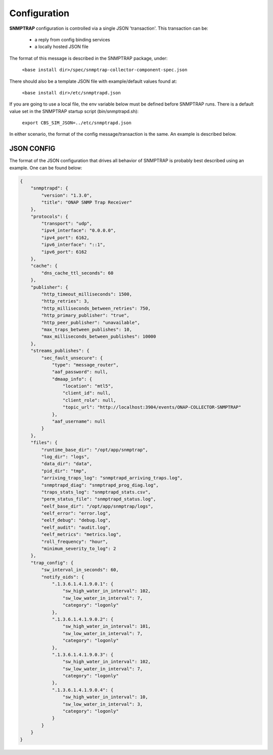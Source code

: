 .. This work is licensed under a Creative Commons Attribution 4.0 International License.
.. http://creativecommons.org/licenses/by/4.0

Configuration
=============

**SNMPTRAP** configuration is controlled via a single JSON 'transaction'.
This transaction can be:

    - a reply from config binding services

    - a locally hosted JSON file

The format of this message is described in the SNMPTRAP package, under:

    ``<base install dir>/spec/snmptrap-collector-component-spec.json``

There should also be a template JSON file with example/default values found at:

    ``<base install dir>/etc/snmptrapd.json``

If you are going to use a local file, the env variable below must be defined before SNMPTRAP runs.  There is a default value set in the SNMPTRAP startup script (bin/snmptrapd.sh):

    ``export CBS_SIM_JSON=../etc/snmptrapd.json``

In either scenario, the format of the config message/transaction is the same.  An example is described below.

JSON CONFIG
^^^^^^^^^^^

The format of the JSON configuration that drives all behavior of SNMPTRAP is probably best described using an example.  One can be found below:

.. code-block:: json

    {
        "snmptrapd": {
            "version": "1.3.0",
            "title": "ONAP SNMP Trap Receiver"
        },
        "protocols": {
            "transport": "udp",
            "ipv4_interface": "0.0.0.0",
            "ipv4_port": 6162,
            "ipv6_interface": "::1",
            "ipv6_port": 6162
        },
        "cache": {
            "dns_cache_ttl_seconds": 60
        },
        "publisher": {
            "http_timeout_milliseconds": 1500,
            "http_retries": 3,
            "http_milliseconds_between_retries": 750,
            "http_primary_publisher": "true",
            "http_peer_publisher": "unavailable",
            "max_traps_between_publishes": 10,
            "max_milliseconds_between_publishes": 10000
        },
        "streams_publishes": {
            "sec_fault_unsecure": {
                "type": "message_router",
                "aaf_password": null,
                "dmaap_info": {
                    "location": "mtl5",
                    "client_id": null,
                    "client_role": null,
                    "topic_url": "http://localhost:3904/events/ONAP-COLLECTOR-SNMPTRAP"
                },
                "aaf_username": null
            }
        },
        "files": {
            "runtime_base_dir": "/opt/app/snmptrap",
            "log_dir": "logs",
            "data_dir": "data",
            "pid_dir": "tmp",
            "arriving_traps_log": "snmptrapd_arriving_traps.log",
            "snmptrapd_diag": "snmptrapd_prog_diag.log",
            "traps_stats_log": "snmptrapd_stats.csv",
            "perm_status_file": "snmptrapd_status.log",
            "eelf_base_dir": "/opt/app/snmptrap/logs",
            "eelf_error": "error.log",
            "eelf_debug": "debug.log",
            "eelf_audit": "audit.log",
            "eelf_metrics": "metrics.log",
            "roll_frequency": "hour",
            "minimum_severity_to_log": 2
        },
        "trap_config": {
            "sw_interval_in_seconds": 60,
            "notify_oids": {
                ".1.3.6.1.4.1.9.0.1": {
                    "sw_high_water_in_interval": 102,
                    "sw_low_water_in_interval": 7,
                    "category": "logonly"
                },
                ".1.3.6.1.4.1.9.0.2": {
                    "sw_high_water_in_interval": 101,
                    "sw_low_water_in_interval": 7,
                    "category": "logonly"
                },
                ".1.3.6.1.4.1.9.0.3": {
                    "sw_high_water_in_interval": 102,
                    "sw_low_water_in_interval": 7,
                    "category": "logonly"
                },
                ".1.3.6.1.4.1.9.0.4": {
                    "sw_high_water_in_interval": 10,
                    "sw_low_water_in_interval": 3,
                    "category": "logonly"
                }
            }
        }
    }
